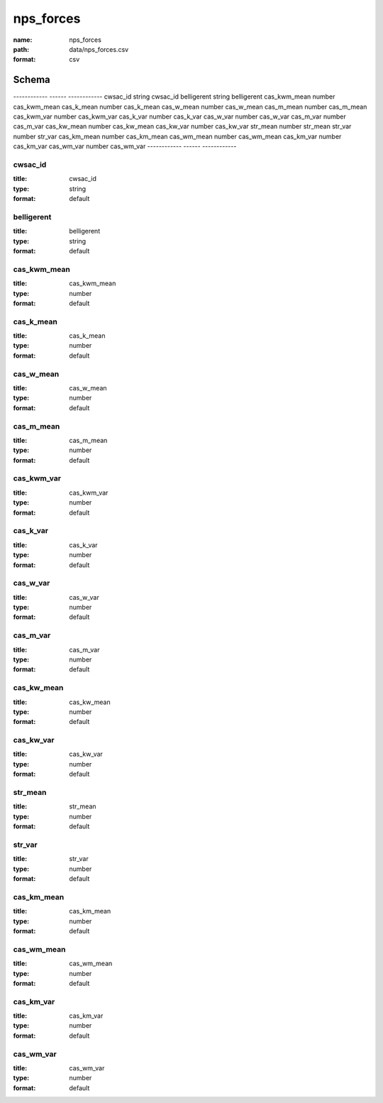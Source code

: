 ##########
nps_forces
##########

:name: nps_forces
:path: data/nps_forces.csv
:format: csv



Schema
======

------------  ------  ------------
cwsac_id      string  cwsac_id
belligerent   string  belligerent
cas_kwm_mean  number  cas_kwm_mean
cas_k_mean    number  cas_k_mean
cas_w_mean    number  cas_w_mean
cas_m_mean    number  cas_m_mean
cas_kwm_var   number  cas_kwm_var
cas_k_var     number  cas_k_var
cas_w_var     number  cas_w_var
cas_m_var     number  cas_m_var
cas_kw_mean   number  cas_kw_mean
cas_kw_var    number  cas_kw_var
str_mean      number  str_mean
str_var       number  str_var
cas_km_mean   number  cas_km_mean
cas_wm_mean   number  cas_wm_mean
cas_km_var    number  cas_km_var
cas_wm_var    number  cas_wm_var
------------  ------  ------------

cwsac_id
--------

:title: cwsac_id
:type: string
:format: default





       
belligerent
-----------

:title: belligerent
:type: string
:format: default





       
cas_kwm_mean
------------

:title: cas_kwm_mean
:type: number
:format: default





       
cas_k_mean
----------

:title: cas_k_mean
:type: number
:format: default





       
cas_w_mean
----------

:title: cas_w_mean
:type: number
:format: default





       
cas_m_mean
----------

:title: cas_m_mean
:type: number
:format: default





       
cas_kwm_var
-----------

:title: cas_kwm_var
:type: number
:format: default





       
cas_k_var
---------

:title: cas_k_var
:type: number
:format: default





       
cas_w_var
---------

:title: cas_w_var
:type: number
:format: default





       
cas_m_var
---------

:title: cas_m_var
:type: number
:format: default





       
cas_kw_mean
-----------

:title: cas_kw_mean
:type: number
:format: default





       
cas_kw_var
----------

:title: cas_kw_var
:type: number
:format: default





       
str_mean
--------

:title: str_mean
:type: number
:format: default





       
str_var
-------

:title: str_var
:type: number
:format: default





       
cas_km_mean
-----------

:title: cas_km_mean
:type: number
:format: default





       
cas_wm_mean
-----------

:title: cas_wm_mean
:type: number
:format: default





       
cas_km_var
----------

:title: cas_km_var
:type: number
:format: default





       
cas_wm_var
----------

:title: cas_wm_var
:type: number
:format: default





       

